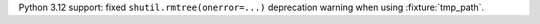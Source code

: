 Python 3.12 support: fixed ``shutil.rmtree(onerror=...)`` deprecation warning when using :fixture:`tmp_path`.
